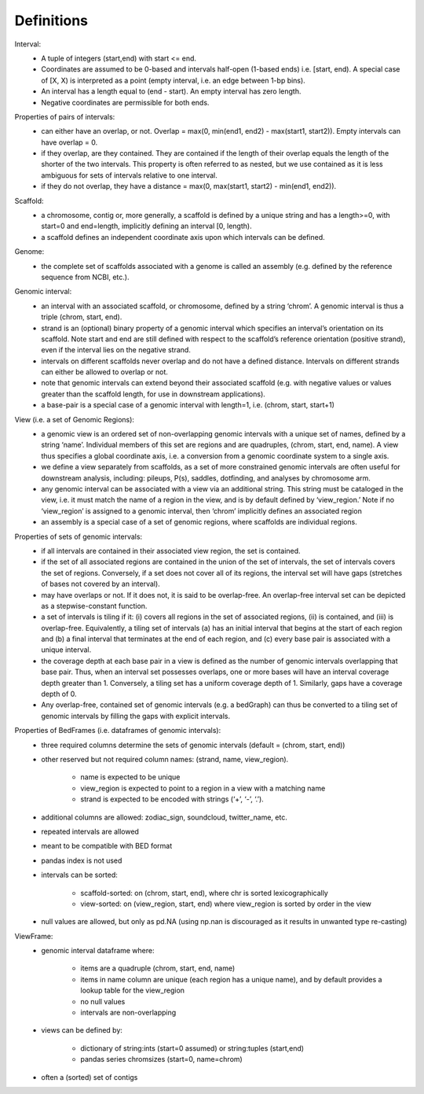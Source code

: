 .. _Definitions:

Definitions
===========

        
Interval:
    - A tuple of integers (start,end) with start <= end.  
    - Coordinates are assumed to be 0-based and intervals half-open (1-based ends) i.e. [start, end). A special case of [X, X) is interpreted as a point (empty interval, i.e. an edge between 1-bp bins). 
    - An interval has a length equal to (end - start). An empty interval has zero length. 
    - Negative coordinates are permissible for both ends.
    
Properties of pairs of intervals:
    - can either have an overlap, or not. Overlap = max(0, min(end1, end2) - max(start1, start2)). Empty intervals can have overlap = 0.
    - if they overlap, are they contained. They are contained if the length of their overlap equals the length of the shorter of the two intervals. This property is often referred to as nested, but we use contained as it is less ambiguous for sets of intervals relative to one interval. 
    - if they do not overlap, they have a distance = max(0, max(start1, start2) - min(end1, end2)). 
    
Scaffold:
    - a chromosome, contig or, more generally, a scaffold is defined by a unique string and has a length>=0, with start=0 and end=length, implicitly defining an interval [0, length).
    - a scaffold defines an independent coordinate axis upon which intervals can be defined.
    
Genome: 
    - the complete set of scaffolds associated with a genome is called an assembly (e.g. defined by the reference sequence from NCBI, etc.).
    
Genomic interval:
    - an interval with an associated scaffold, or chromosome, defined by a string ‘chrom’. A genomic interval is thus a triple (chrom, start, end). 
    - strand is an (optional) binary property of a genomic interval which specifies an interval’s orientation on its scaffold. Note start and end are still defined with respect to the scaffold’s reference orientation (positive strand), even if the interval lies on the negative strand.
    - intervals on different scaffolds never overlap and do not have a defined distance. Intervals on different strands can either be allowed to overlap or not.
    - note that genomic intervals can extend beyond their associated scaffold (e.g. with negative values or values greater than the scaffold length, for use in downstream applications).
    - a base-pair is a special case of a genomic interval with length=1, i.e. (chrom, start, start+1)
    
View (i.e. a set of Genomic Regions):
    - a genomic view is an ordered set of non-overlapping genomic intervals with a unique set of names, defined by a string ‘name’. Individual members of this set are regions and are quadruples, (chrom, start, end, name). A view thus specifies a global coordinate axis, i.e. a conversion from a genomic coordinate system to a single axis.
    - we define a view separately from scaffolds, as a set of more constrained genomic intervals are often useful for downstream analysis, including: pileups, P(s), saddles, dotfinding, and analyses by chromosome arm.
    - any genomic interval can be associated with a view via an additional string. This string must be cataloged in the view, i.e. it must match the name of a region in the view, and is by default defined by ‘view_region.’ Note if no ‘view_region’ is assigned to a genomic interval, then ‘chrom’ implicitly defines an associated region
    - an assembly is a special case of a set of genomic regions, where scaffolds are individual regions.

Properties of sets of genomic intervals:
    - if all intervals are contained in their associated view region, the set is contained.
    - if the set of all associated regions are contained in the union of the set of intervals, the set of intervals covers the set of regions. Conversely, if a set does not cover all of its regions, the interval set will have gaps (stretches of bases not covered by an interval).
    - may have overlaps or not. If it does not, it is said to be overlap-free. An overlap-free interval set can be depicted as a stepwise-constant function.
    - a set of intervals is tiling if it: (i) covers all regions in the set of associated regions, (ii) is contained, and (iii) is overlap-free. Equivalently, a tiling set of intervals (a) has an initial interval that begins at the start of each region and (b) a final interval that terminates at the end of each region, and (c) every base pair is associated with a unique interval. 
    - the coverage depth at each base pair in a view is defined as the number of genomic intervals overlapping that base pair. Thus, when an interval set possesses overlaps, one or more bases will have an interval coverage depth greater than 1. Conversely, a tiling set has a uniform coverage depth of 1. Similarly, gaps have a coverage depth of 0.
    - Any overlap-free, contained set of genomic intervals (e.g. a bedGraph) can thus be converted to a tiling set of genomic intervals by filling the gaps with explicit intervals.

Properties of BedFrames (i.e. dataframes of genomic intervals):
    - three required columns determine the sets of genomic intervals (default = (chrom, start, end))
    - other reserved but not required column names: (strand, name, view_region).

        - name is expected to be unique
        - view_region is expected to point to a region in a view with a matching name
        - strand is expected to be encoded with strings (‘+’, ‘-’, ‘.’). 

    - additional columns are allowed: zodiac_sign, soundcloud, twitter_name, etc.
    - repeated intervals are allowed
    - meant to be compatible with BED format
    - pandas index is not used
    - intervals can be sorted:

        - scaffold-sorted: on (chrom, start, end), where chr is sorted lexicographically
        - view-sorted: on (view_region, start, end) where view_region is sorted by order in the view
        
    - null values are allowed, but only as pd.NA (using np.nan is discouraged as it results in unwanted type re-casting)

ViewFrame:
    - genomic interval dataframe where:

        - items  are a quadruple (chrom, start, end, name)
        - items in name column are unique (each region has a unique name), and by default provides a lookup table for the view_region
        - no null values
        - intervals are non-overlapping

    - views can be defined by: 
        
        - dictionary of string:ints (start=0 assumed) or string:tuples (start,end)
        - pandas series chromsizes (start=0, name=chrom)

    - often a (sorted) set of contigs



